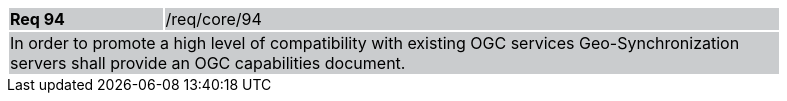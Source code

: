 [width="90%",cols="20%,80%"]
|===
|*Req 94* {set:cellbgcolor:#CACCCE}|/req/core/94
2+|In order to promote a high level of compatibility with existing OGC services Geo-Synchronization servers shall provide an OGC capabilities document.
|===
